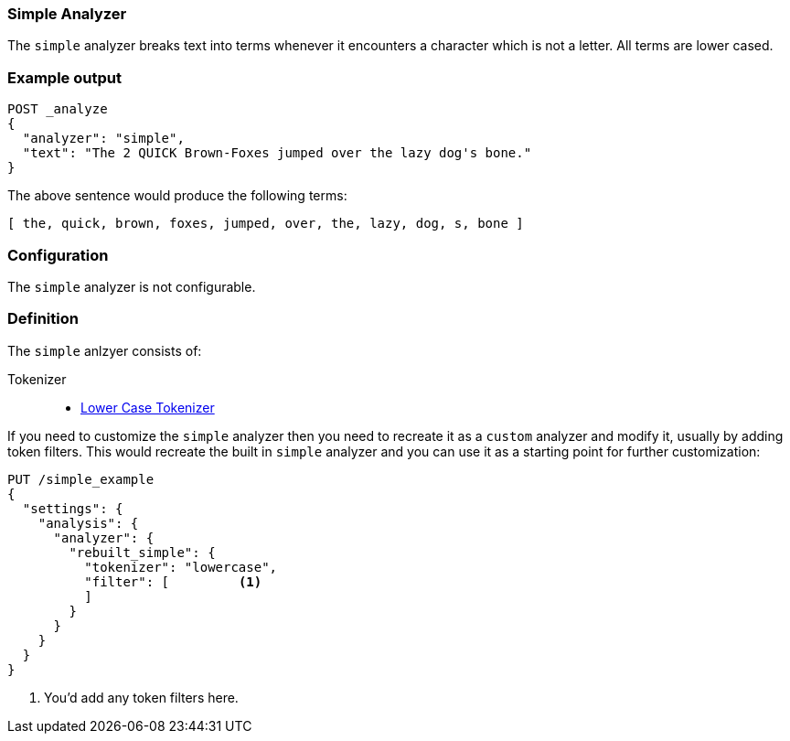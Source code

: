 [[analysis-simple-analyzer]]
=== Simple Analyzer

The `simple` analyzer breaks text into terms whenever it encounters a
character which is not a letter. All terms are lower cased.

[float]
=== Example output

[source,js]
---------------------------
POST _analyze
{
  "analyzer": "simple",
  "text": "The 2 QUICK Brown-Foxes jumped over the lazy dog's bone."
}
---------------------------
// CONSOLE

/////////////////////

[source,js]
----------------------------
{
  "tokens": [
    {
      "token": "the",
      "start_offset": 0,
      "end_offset": 3,
      "type": "word",
      "position": 0
    },
    {
      "token": "quick",
      "start_offset": 6,
      "end_offset": 11,
      "type": "word",
      "position": 1
    },
    {
      "token": "brown",
      "start_offset": 12,
      "end_offset": 17,
      "type": "word",
      "position": 2
    },
    {
      "token": "foxes",
      "start_offset": 18,
      "end_offset": 23,
      "type": "word",
      "position": 3
    },
    {
      "token": "jumped",
      "start_offset": 24,
      "end_offset": 30,
      "type": "word",
      "position": 4
    },
    {
      "token": "over",
      "start_offset": 31,
      "end_offset": 35,
      "type": "word",
      "position": 5
    },
    {
      "token": "the",
      "start_offset": 36,
      "end_offset": 39,
      "type": "word",
      "position": 6
    },
    {
      "token": "lazy",
      "start_offset": 40,
      "end_offset": 44,
      "type": "word",
      "position": 7
    },
    {
      "token": "dog",
      "start_offset": 45,
      "end_offset": 48,
      "type": "word",
      "position": 8
    },
    {
      "token": "s",
      "start_offset": 49,
      "end_offset": 50,
      "type": "word",
      "position": 9
    },
    {
      "token": "bone",
      "start_offset": 51,
      "end_offset": 55,
      "type": "word",
      "position": 10
    }
  ]
}
----------------------------
// TESTRESPONSE

/////////////////////


The above sentence would produce the following terms:

[source,text]
---------------------------
[ the, quick, brown, foxes, jumped, over, the, lazy, dog, s, bone ]
---------------------------

[float]
=== Configuration

The `simple` analyzer is not configurable.

[float]
=== Definition

The `simple` anlzyer consists of:

Tokenizer::
* <<analysis-lowercase-tokenizer,Lower Case Tokenizer>>

If you need to customize the `simple` analyzer then you need to recreate
it as a `custom` analyzer and modify it, usually by adding token filters.
This would recreate the built in `simple` analyzer and you can use it as
a starting point for further customization:

[source,js]
----------------------------------------------------
PUT /simple_example
{
  "settings": {
    "analysis": {
      "analyzer": {
        "rebuilt_simple": {
          "tokenizer": "lowercase",
          "filter": [         <1>
          ]
        }
      }
    }
  }
}
----------------------------------------------------
// CONSOLE
// TEST[s/\n$/\nstartyaml\n  - compare_analyzers: {index: simple_example, first: simple, second: rebuilt_simple}\nendyaml\n/]
<1> You'd add any token filters here.
